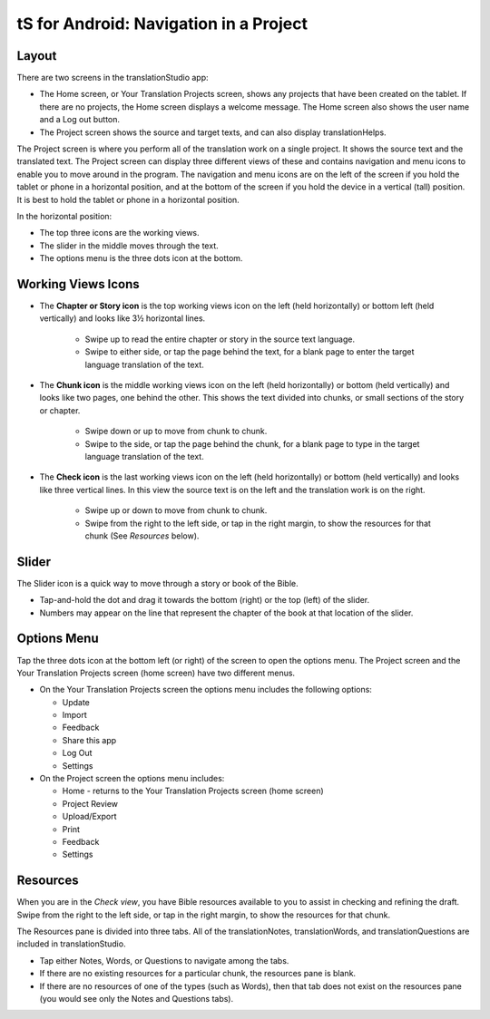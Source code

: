 tS for Android: Navigation in a Project
==============================================

Layout
------

There are two screens in the translationStudio app: 

*	The Home screen, or Your Translation Projects screen, shows any projects that have been created on the tablet. If there are no projects, the Home screen displays a welcome message. The Home screen also shows the user name and a Log out button.

*	The Project screen shows the source and target texts, and can also display translationHelps.

The Project screen is where you perform all of the translation work on a single project. It shows the source text and the translated text. The Project screen can display three different views of these and contains navigation and menu icons to enable you to move around in the program. 
The navigation and menu icons are on the left of the screen if you hold the tablet or phone in a horizontal position, and at the bottom of the screen if you hold the device in a vertical (tall) position.  It is best to hold the tablet or phone in a horizontal position.

In the horizontal position:

* The top three icons are the working views.

* The slider in the middle moves through the text.

* The options menu is the three dots icon at the bottom.

.. image:: ../images/tSNavigation.gif

Working Views Icons
-------------------

* The **Chapter or Story icon** is the top working views icon on the left (held horizontally) or bottom left (held vertically) and looks like 3½ horizontal lines. 

   * Swipe up to read the entire chapter or story in the source text language. 

   * Swipe to either side, or tap the page behind the text, for a blank page to enter the target language translation of the text. 
 
* The **Chunk icon** is the middle working views icon on the left (held horizontally) or bottom (held vertically) and looks like two pages, one behind the other. This shows the text divided into chunks, or small sections of the story or chapter. 

   * Swipe down or up to move from chunk to chunk. 
   
   * Swipe to the side, or tap the page behind the chunk, for a blank page to type in the target language translation of the text.
 
* The **Check icon** is the last working views icon on the left (held horizontally) or bottom (held vertically) and looks like three vertical lines. In this view the source text is on the left and the translation work is on the right. 

   * Swipe up or down to move from chunk to chunk. 
   
   * Swipe from the right to the left side, or tap in the right margin, to show the resources for that chunk (See *Resources* below).  
 
Slider
------

The Slider icon is a quick way to move through a story or book of the Bible. 

* Tap-and-hold the dot and drag it towards the bottom (right) or the top (left) of the slider. 

* Numbers may appear on the line that represent the chapter of the book at that location of the slider.
 
Options Menu 
------------

Tap the three dots icon at the bottom left (or right) of the screen to open the options menu. The Project screen and the Your Translation Projects screen (home screen) have two different menus.

* On the Your Translation Projects screen the options menu includes the following options: 

  * Update
   
  * Import
   
  * Feedback 
   
  * Share this app
   
  * Log Out
   
  * Settings 

* On the Project screen the options menu includes: 

  * Home - returns to the Your Translation Projects screen (home screen)
  
  * Project Review
  
  * Upload/Export
  
  * Print
  
  * Feedback 
  
  * Settings 
  
Resources
---------

When you are in the *Check view*, you have Bible resources available to you to assist in checking and refining the draft. Swipe from the right to the left side, or tap in the right margin, to show the resources for that chunk.

The Resources pane is divided into three tabs. All of the translationNotes, translationWords, and translationQuestions are included in translationStudio. 

* Tap either Notes, Words, or Questions to navigate among the tabs. 

* If there are no existing resources for a particular chunk, the resources pane is blank. 

* If there are no resources of one of the types (such as Words), then that tab does not exist on the resources pane (you would see only the Notes and Questions tabs).
